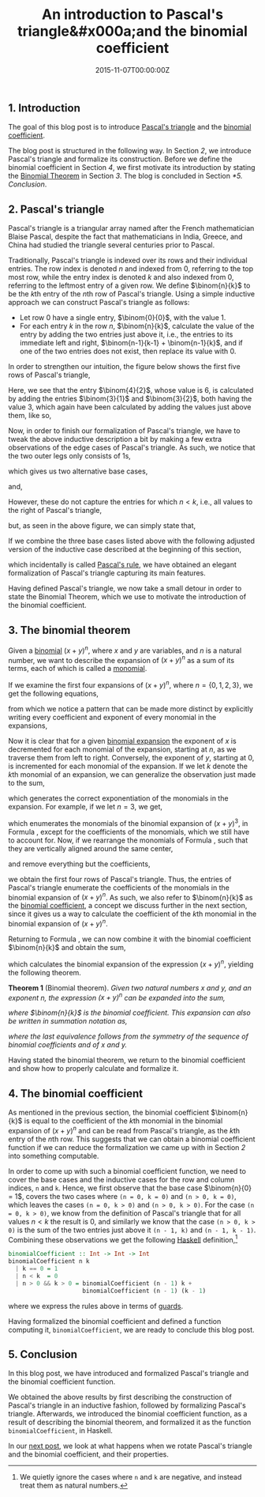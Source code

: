 #+hugo_base_dir: ../
#+hugo_section: ./categories/moessners-sieve/
#+hugo_front_matter_key_replace: description>summary
#+hugo_categories: "Moessner's Sieve"
#+hugo_tags: "Haskell" "Pascal's Triangle" "Binomial coefficient" "Mathematics"

#+title: An introduction to Pascal's triangle&#x000a;and the binomial coefficient
#+date: 2015-11-07T00:00:00Z
#+description: In this post, we introduce Pascal's triangle and the binomial coefficient.

** 1. Introduction
The goal of this blog post is to introduce [[https://en.wikipedia.org/wiki/Pascal%27s_triangle][Pascal's triangle]] and the [[https://en.wikipedia.org/wiki/Binomial_coefficient][binomial
coefficient]].

The blog post is structured in the following way. In Section [[*2. Pascal's triangle][2]], we introduce
Pascal's triangle and formalize its construction. Before we define the binomial
coefficient in Section [[*4. The binomial coefficient][4]], we first motivate its introduction by stating the
[[https://en.wikipedia.org/wiki/Binomial_theorem][Binomial Theorem]] in Section [[*3. The binomial theorem][3]]. The blog is concluded in Section [[*5. Conclusion]].

** 2. Pascal's triangle
Pascal's triangle is a triangular array named after the French mathematician
Blaise Pascal, despite the fact that mathematicians in India, Greece, and China
had studied the triangle several centuries prior to Pascal.

Traditionally, Pascal's triangle is indexed over its rows and their individual
entries. The row index is denoted $n$ and indexed from $0$, referring to the top
most row, while the entry index is denoted $k$ and also indexed from $0$,
referring to the leftmost entry of a given row. We define $\binom{n}{k}$ to be
the \(k\)th entry of the \(n\)th row of Pascal's triangle. Using a simple inductive
approach we can construct Pascal's triangle as follows:

- Let row $0$ have a single entry, $\binom{0}{0}$, with the value $1$.
- For each entry $k$ in the row $n$, $\binom{n}{k}$, calculate the value of the
  entry by adding the two entries just above it, i.e., the entries to its
  immediate left and right, $\binom{n-1}{k-1} + \binom{n-1}{k}$, and if one of
  the two entries does not exist, then replace its value with $0$.

In order to strengthen our intuition, the figure below shows the first five rows
of Pascal's triangle,

\begin{equation*}
    \begin{array}{*{9}{c}}
      &   &   &   & 1 &   &   &   & \\
      &   &   & 1 &   & 1 &   &   & \\
      &   & 1 &   & 2 &   & 1 &   & \\
      & 1 &   & 3 &   & 3 &   & 1 & \\
    1 &   & 4 &   & 6 &   & 4 &   & 1
    \end{array}
\end{equation*}

Here, we see that the entry $\binom{4}{2}$, whose value is $6$, is
calculated by adding the entries $\binom{3}{1}$ and $\binom{3}{2}$, both
having the value $3$, which again have been calculated by adding the values
just above them, like so,

\begin{equation*}
  \begin{array}{*{9}{c}}
    1 &          &   &          & 2 &          &   &          & 1\\
      & \searrow &   & \swarrow &   & \searrow &   & \swarrow & \\
      &          & 3 &          &   &          & 3 &          & \\
      &          &   & \searrow &   & \swarrow &   &          & \\
      &          &   &          & 6 &          &   &          &
  \end{array}
\end{equation*}

Now, in order to finish our formalization of Pascal's triangle, we have to tweak
the above inductive description a bit by making a few extra observations of the
edge cases of Pascal's triangle. As such, we notice that the two outer legs only
consists of 1s,

\begin{equation*}
  \begin{array}{*{9}{c}}
    & & & & 1 & & & & \\
    & & & 1 & & 1 & & & \\
    & & 1 & & \class{faint}{2} & & 1 & & \\
    & 1 & & \class{faint}{3} & & \class{faint}{3} & & 1 & \\
    1 & & \class{faint}{4} & & \class{faint}{6} & &
    \class{faint}{4} & & 1 \\
  \end{array}
\end{equation*}

which gives us two alternative base cases,

\begin{equation}
  \tag{1}\label{eq:binomcoeff-base-case-1}
  \binom{n}{0} = 1,
\end{equation}

and,

\begin{equation}
  \tag{2}\label{eq:binomcoeff-base-case-2}
  \binom{n}{n} = 1.
\end{equation}

However, these do not capture the entries for which $n < k$, i.e., all
values to the right of Pascal's triangle,

\begin{equation*}
  \begin{array}{*{13}{c}}
      & & & & 1 & & \class{faint}{0} & & \class{faint}{0} & & \class{faint}{0} & \dots \\
      & & & 1 & & 1 &   & \class{faint}{0} & & \class{faint}{0} & & \dots \\
      & & 1 & & 2 & & 1 &   & \class{faint}{0} & & \class{faint}{0} & \dots \\
      & 1 & & 3 & & 3 & & 1 &   & \class{faint}{0} & & \dots \\
    1 & & 4 & & 6 & & 4 &   & 1 & & \class{faint}{0} & \dots
  \end{array}
\end{equation*}

but, as seen in the above figure, we can simply state that,

\begin{equation}
  \tag{3}\label{eq:binomcoeff-base-case-3}
  \binom{n}{k} = 0, \text{when $n < k$}.
\end{equation}

If we combine the three base cases listed above with the following adjusted
version of the inductive case described at the beginning of this section,

\begin{equation}
  \tag{4}\label{eq:binomcoeff-inductive-case}
  \binom{n+1}{k+1} = \binom{n}{k+1} + \binom{n}{k},
\end{equation}

which incidentally is called [[https://en.wikipedia.org/wiki/pascal%27s_rule][Pascal's rule]], we have obtained an elegant
formalization of Pascal's triangle capturing its main features.

Having defined Pascal's triangle, we now take a small detour in order to state
the Binomial Theorem, which we use to motivate the introduction of the binomial
coefficient.

** 3. The binomial theorem
Given a [[https://en.wikipedia.org/wiki/Binomial_(polynomial)][binomial]] $(x + y)^n$, where $x$ and $y$ are variables, and $n$ is a
natural number, we want to describe the expansion of $(x + y)^n$ as a sum of its
terms, each of which is called a [[https://en.wikipedia.org/wiki/Monomial][monomial]].

If we examine the first four expansions of $(x + y)^n$, where $n = \{0,1,2,3\}$,
we get the following equations,

\begin{align*}
  (x + y)^0 &= 1\\
  (x + y)^1 &= x + y\\
  (x + y)^2 &= x^2 + xy + y^2\\
  (x + y)^3 &= x^3 + 3x^2y + 3xy^2 + y^3,
\end{align*}

from which we notice a pattern that can be made more distinct by explicitly
writing every coefficient and exponent of every monomial in the expansions,

\begin{align}
  \begin{split}
    (x + y)^0 &= 1 x^0 y^0\\
    (x + y)^1 &= 1 x^1 y^0 + 1 x^0 y^1\\
    (x + y)^2 &= 1 x^2 y^0 + 2 x^1 y^1 + 1 x^0 y^2\\
    (x + y)^3 &= 1 x^3 y^0 + 3 x^2 y^1 + 3 x^1 y^2 + 1 x^0 y^3.
  \end{split}
  \tag{5}\label{eq:binomial-expansions-example}
\end{align}

Now it is clear that for a given [[https://en.wikipedia.org/wiki/binomial_expansion][binomial expansion]] the exponent of $x$ is
decremented for each monomial of the expansion, starting at $n$, as we traverse
them from left to right. Conversely, the exponent of $y$, starting at $0$, is
incremented for each monomial of the expansion. If we let $k$ denote the \(k\)th
monomial of an expansion, we can generalize the observation just made to the
sum,

\begin{equation}
  \tag{6}\label{eq:binomial-theorem-exponents}
  \sum_{k=0}^n x^{n-k} y^k,
\end{equation}

which generates the correct exponentiation of the monomials in the
expansion. For example, if we let $n = 3$, we get,

\begin{equation*}
  \sum_{k=0}^3 x^{3-k} y^k = x^3 y^0 + x^2 y^1 + x^1 y^2 + x^0 y^3,
\end{equation*}

which enumerates the monomials of the binomial expansion of $(x + y)^3$, in
Formula \ref{eq:binomial-expansions-example}, except for the coefficients of the
monomials, which we still have to account for. Now, if we rearrange the
monomials of Formula \ref{eq:binomial-expansions-example}, such that they are
vertically aligned around the same center,

\begin{equation*}
  \begin{array}{*{7}{c}}
    & & & 1x^0y^0 & & & \\
    & & 1x^1y^0 & & 1x^0y^1 & & \\
    & 1x^2y^0 & & 2x^1y^1 & & 1x^0y^2 & \\
    1x^3y^0 & & 3x^2y^1 & & 3x^1y^2 & & 1x^0y^3
  \end{array}
\end{equation*}

and remove everything but the coefficients,

\begin{equation}
  \tag{7}\label{eq:binomial-theorem-pascal-depth-4}
  \begin{array}{*{7}{c}}
    & & & 1 & & & \\
    & & 1 & & 1 & & \\
    & 1 & & 2 & & 1 & \\
    1 & & 3 & & 3 & & 1
  \end{array}
\end{equation}

we obtain the first four rows of Pascal's triangle. Thus, the entries of
Pascal's triangle enumerate the coefficients of the monomials in the binomial
expansion of $(x + y)^n$. As such, we also refer to $\binom{n}{k}$ as the
[[https://en.wikipedia.org/wiki/Binomial_coefficient][binomial coefficient]], a concept we discuss further in the next section, since it
gives us a way to calculate the coefficient of the \(k\)th monomial in the
binomial expansion of $(x + y)^n$.

Returning to Formula \ref{eq:binomial-theorem-exponents}, we can now combine it
with the binomial coefficient $\binom{n}{k}$ and obtain the sum,

\begin{equation}
  \tag{8}\label{eq:binomial-theorem-obtained}
  \sum_{k=0}^n \binom{n}{k} x^{n-k} y^k,
\end{equation}

which calculates the binomial expansion of the expression $(x + y)^n$, yielding
the following theorem.

*Theorem 1* (Binomial theorem). /Given two natural numbers $x$ and $y$, and an
exponent $n$, the expression $(x + y)^n$ can be expanded into the sum,/

\begin{equation*}
  (x + y)^n = \binom{n}{0}x^ny^0 + \binom{n}{1}x^{n-1}y^1 + \cdots +
  \binom{n}{n-1}x^1y^{n-1} + \binom{n}{n}x^0y^n,
\end{equation*}

/where $\binom{n}{k}$ is the binomial coefficient. This expansion can also be
written in summation notation as,/

\begin{align}
  \tag{9}\label{eq:binomial-theorem-statement}
  \begin{split}
  (x + y)^n
  &= \sum_{k=0}^n \binom{n}{k} x^{n-k} y^k\\
  &= \sum_{k=0}^n \binom{n}{k} x^k y^{n-k},
  \end{split}
\end{align}

/where the last equivalence follows from the symmetry of the sequence of
binomial coefficients and of $x$ and $y$./

Having stated the binomial theorem, we return to the binomial coefficient and
show how to properly calculate and formalize it.

** 4. The binomial coefficient
As mentioned in the previous section, the binomial coefficient $\binom{n}{k}$ is
equal to the coefficient of the \(k\)th monomial in the binomial expansion of
$(x + y)^n$ and can be read from Pascal's triangle, as the \(k\)th entry of the
\(n\)th row. This suggests that we can obtain a binomial coefficient function if
we can reduce the formalization we came up with in Section [[*2. Pascal's triangle][2]] into something
computable.

In order to come up with such a binomial coefficient function, we need to cover
the base cases and the inductive cases for the row and column indices, ~n~ and
~k~. Hence, we first observe that the base case $\binom{n}{0} = 1$, covers the
two cases where ~(n = 0, k = 0)~ and ~(n > 0, k = 0)~, which leaves the cases
~(n = 0, k > 0)~ and ~(n > 0, k > 0)~. For the case ~(n = 0, k > 0)~, we know
from the definition of Pascal's triangle that for all values $n < k$ the result
is $0$, and similarly we know that the case ~(n > 0, k > 0)~ is the sum of the
two entries just above it ~(n - 1, k)~ and ~(n - 1, k - 1)~. Combining these
observations we get the following [[https://en.wikipedia.org/wiki/Haskell_(programming_language)][Haskell]] definition,[fn:1]

#+begin_src haskell
binomialCoefficient :: Int -> Int -> Int
binomialCoefficient n k
  | k == 0 = 1
  | n < k  = 0
  | n > 0 && k > 0 = binomialCoefficient (n - 1) k +
                     binomialCoefficient (n - 1) (k - 1)
#+end_src

where we express the rules above in terms of [[https://en.wikipedia.org/wiki/Guard_(computer_science)][guards]].

Having formalized the binomial coefficient and defined a function computing it,
~binomialCoefficient~, we are ready to conclude this blog post.

** 5. Conclusion
In this blog post, we have introduced and formalized Pascal's triangle and the
binomial coefficient function.

We obtained the above results by first describing the construction of Pascal's
triangle in an inductive fashion, followed by formalizing Pascal's triangle.
Afterwards, we introduced the binomial coefficient function, as a result of
describing the binomial theorem, and formalized it as the function
~binomialCoefficient~, in Haskell.

In our [[/categories/moessners-sieve/rotating-pascals-triangle-and-the-binomial-coefficient][next post]], we look at what happens when we rotate Pascal's triangle and
the binomial coefficient, and their properties.

[fn:1] We quietly ignore the cases where ~n~ and ~k~ are negative, and instead
    treat them as natural numbers.
